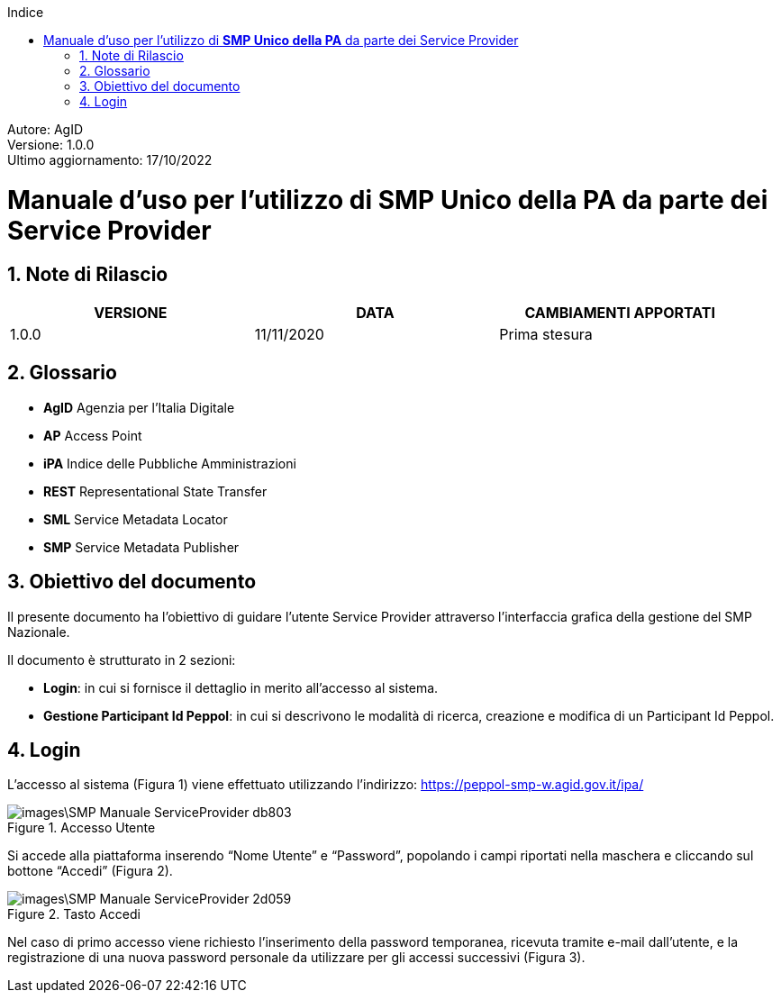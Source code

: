 :Autore: AgID
:doctype: book
:encoding: utf-8
:lang: it
:toc: left
:toclevels: 2
:toc-title: Indice
:numbered:

====
[blue]#Autore: AgID# +
[blue]#Versione: 1.0.0# +
[blue]#Ultimo aggiornamento: 17/10/2022#
====

= Manuale d'uso per l'utilizzo di *SMP Unico della PA* da parte dei Service Provider

== Note di Rilascio
[width="95%",cols=",,",align="center",options="header"]
|===
^.^|VERSIONE ^.^|DATA ^.^|CAMBIAMENTI APPORTATI
| 1.0.0 | 11/11/2020 | Prima stesura
|===

== Glossario

* *AgID*	Agenzia per l’Italia Digitale +
* *AP*	Access Point  +
* *iPA*	Indice delle Pubbliche Amministrazioni +
* *REST*	Representational State Transfer +
* *SML*	Service Metadata Locator +
* *SMP*	Service Metadata Publisher


== Obiettivo del documento

Il presente documento ha l’obiettivo di guidare l’utente Service Provider attraverso l’interfaccia grafica della gestione del SMP Nazionale.

Il documento è strutturato in 2 sezioni:

*	*Login*: in cui si fornisce il dettaglio in merito all’accesso al sistema.
* *Gestione Participant Id Peppol*: in cui si descrivono le modalità di ricerca, creazione e modifica di un Participant Id Peppol.

== Login

L’accesso al sistema (Figura 1) viene effettuato utilizzando l’indirizzo: https://peppol-smp-w.agid.gov.it/ipa/

.Accesso Utente
image::images\SMP_Manuale_ServiceProvider-db803.png[align=center]


Si accede alla piattaforma inserendo “Nome Utente” e “Password”, popolando i campi riportati nella maschera e cliccando
sul bottone “Accedi” (Figura 2).

.Tasto Accedi
image::images\SMP_Manuale_ServiceProvider-2d059.png[align=center]

Nel caso di primo accesso viene richiesto l’inserimento della password temporanea, ricevuta tramite e-mail dall’utente, e la registrazione
di una nuova password personale da utilizzare per gli accessi successivi (Figura 3).
